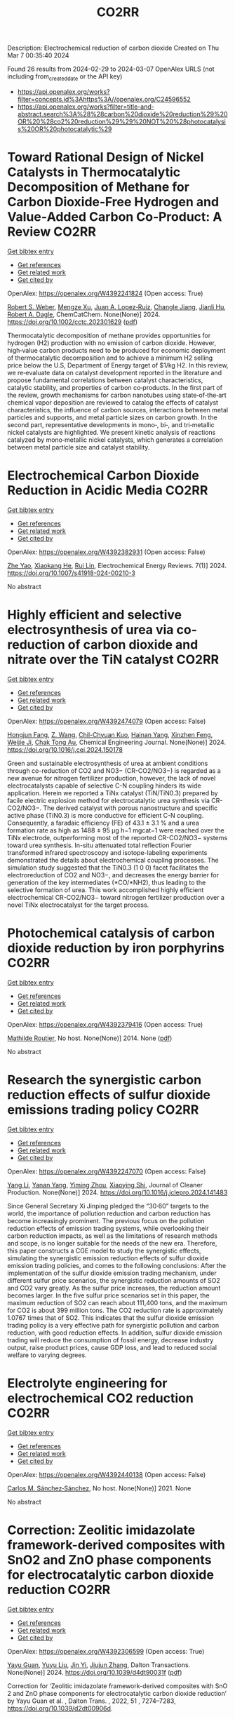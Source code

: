#+TITLE: CO2RR
Description: Electrochemical reduction of carbon dioxide
Created on Thu Mar  7 00:35:40 2024

Found 26 results from 2024-02-29 to 2024-03-07
OpenAlex URLS (not including from_created_date or the API key)
- [[https://api.openalex.org/works?filter=concepts.id%3Ahttps%3A//openalex.org/C24596552]]
- [[https://api.openalex.org/works?filter=title-and-abstract.search%3A%28%28carbon%20dioxide%20reduction%29%20OR%20%28co2%20reduction%29%29%20NOT%20%28photocatalysis%20OR%20photocatalytic%29]]

* Toward Rational Design of Nickel Catalysts in Thermocatalytic Decomposition of Methane for Carbon Dioxide‐Free Hydrogen and Value‐Added Carbon Co‐Product: A Review  :CO2RR:
:PROPERTIES:
:UUID: https://openalex.org/W4392241824
:TOPICS: Catalytic Carbon Dioxide Hydrogenation, Catalytic Nanomaterials, Catalytic Dehydrogenation of Light Alkanes
:PUBLICATION_DATE: 2024-02-27
:END:    
    
[[elisp:(doi-add-bibtex-entry "https://doi.org/10.1002/cctc.202301629")][Get bibtex entry]] 

- [[elisp:(progn (xref--push-markers (current-buffer) (point)) (oa--referenced-works "https://openalex.org/W4392241824"))][Get references]]
- [[elisp:(progn (xref--push-markers (current-buffer) (point)) (oa--related-works "https://openalex.org/W4392241824"))][Get related work]]
- [[elisp:(progn (xref--push-markers (current-buffer) (point)) (oa--cited-by-works "https://openalex.org/W4392241824"))][Get cited by]]

OpenAlex: https://openalex.org/W4392241824 (Open access: True)
    
[[https://openalex.org/A5037271399][Robert S. Weber]], [[https://openalex.org/A5061717901][Mengze Xu]], [[https://openalex.org/A5012527581][Juan A. Lopez‐Ruiz]], [[https://openalex.org/A5048420505][Changle Jiang]], [[https://openalex.org/A5079109786][Jianli Hu]], [[https://openalex.org/A5078386311][Robert A. Dagle]], ChemCatChem. None(None)] 2024. https://doi.org/10.1002/cctc.202301629  ([[https://onlinelibrary.wiley.com/doi/pdfdirect/10.1002/cctc.202301629][pdf]])
     
Thermocatalytic decomposition of methane provides opportunities for hydrogen (H2) production with no emission of carbon dioxide. However, high‐value carbon products need to be produced for economic deployment of thermocatalytic decomposition and to achieve a minimum H2 selling price below the U.S, Department of Energy target of $1/kg H2. In this review, we re‐evaluate data on catalyst development reported in the literature and propose fundamental correlations between catalyst characteristics, catalytic stability, and properties of carbon co‐products. In the first part of the review, growth mechanisms for carbon nanotubes using state‐of‐the‐art chemical vapor deposition are reviewed to catalog the effects of catalyst characteristics, the influence of carbon sources, interactions between metal particles and supports, and metal particle sizes on carbon growth. In the second part, representative developments in mono‐, bi‐, and tri‐metallic nickel catalysts are highlighted. We present kinetic analysis of reactions catalyzed by mono‐metallic nickel catalysts, which generates a correlation between metal particle size and catalyst stability.    

    

* Electrochemical Carbon Dioxide Reduction in Acidic Media  :CO2RR:
:PROPERTIES:
:UUID: https://openalex.org/W4392382931
:TOPICS: Electrochemical Reduction of CO2 to Fuels, Applications of Ionic Liquids, Electrochemical Reduction in Molten Salts
:PUBLICATION_DATE: 2024-03-04
:END:    
    
[[elisp:(doi-add-bibtex-entry "https://doi.org/10.1007/s41918-024-00210-3")][Get bibtex entry]] 

- [[elisp:(progn (xref--push-markers (current-buffer) (point)) (oa--referenced-works "https://openalex.org/W4392382931"))][Get references]]
- [[elisp:(progn (xref--push-markers (current-buffer) (point)) (oa--related-works "https://openalex.org/W4392382931"))][Get related work]]
- [[elisp:(progn (xref--push-markers (current-buffer) (point)) (oa--cited-by-works "https://openalex.org/W4392382931"))][Get cited by]]

OpenAlex: https://openalex.org/W4392382931 (Open access: False)
    
[[https://openalex.org/A5072835490][Zhe Yao]], [[https://openalex.org/A5018931977][Xiaokang He]], [[https://openalex.org/A5072662311][Rui Lin]], Electrochemical Energy Reviews. 7(1)] 2024. https://doi.org/10.1007/s41918-024-00210-3 
     
No abstract    

    

* Highly efficient and selective electrosynthesis of urea via co-reduction of carbon dioxide and nitrate over the TiN catalyst  :CO2RR:
:PROPERTIES:
:UUID: https://openalex.org/W4392474079
:TOPICS: Ammonia Synthesis and Electrocatalysis, Electrochemical Reduction of CO2 to Fuels, Catalytic Nanomaterials
:PUBLICATION_DATE: 2024-03-01
:END:    
    
[[elisp:(doi-add-bibtex-entry "https://doi.org/10.1016/j.cej.2024.150178")][Get bibtex entry]] 

- [[elisp:(progn (xref--push-markers (current-buffer) (point)) (oa--referenced-works "https://openalex.org/W4392474079"))][Get references]]
- [[elisp:(progn (xref--push-markers (current-buffer) (point)) (oa--related-works "https://openalex.org/W4392474079"))][Get related work]]
- [[elisp:(progn (xref--push-markers (current-buffer) (point)) (oa--cited-by-works "https://openalex.org/W4392474079"))][Get cited by]]

OpenAlex: https://openalex.org/W4392474079 (Open access: False)
    
[[https://openalex.org/A5030164210][Hongjun Fang]], [[https://openalex.org/A5084967150][Z. Wang]], [[https://openalex.org/A5032785684][Chil-Chyuan Kuo]], [[https://openalex.org/A5031905652][Hainan Yang]], [[https://openalex.org/A5032477554][Xinzhen Feng]], [[https://openalex.org/A5046093473][Weijie Ji]], [[https://openalex.org/A5000720153][Chak Tong Au]], Chemical Engineering Journal. None(None)] 2024. https://doi.org/10.1016/j.cej.2024.150178 
     
Green and sustainable electrosynthesis of urea at ambient conditions through co-reduction of CO2 and NO3− (CR-CO2/NO3−) is regarded as a new avenue for nitrogen fertilizer production, however, the lack of novel electrocatalysts capable of selective C-N coupling hinders its wide application. Herein we reported a TiNx catalyst (TiN/TiN0.3) prepared by facile electric explosion method for electrocatalytic urea synthesis via CR-CO2/NO3−. The derived catalyst with porous nanostructure and specific active phase (TiN0.3) is more conductive for efficient C-N coupling. Consequently, a faradaic efficiency (FE) of 43.1 ± 3.1 % and a urea formation rate as high as 1488 ± 95 μg h−1 mgcat−1 were reached over the TiNx electrode, outperforming most of the reported CR-CO2/NO3− systems toward urea synthesis. In-situ attenuated total reflection Fourier transformed infrared spectroscopy and isotope-labeling experiments demonstrated the details about electrochemical coupling processes. The simulation study suggested that the TiN0.3 (1 0 0) facet facilitates the electroreduction of CO2 and NO3−, and decreases the energy barrier for generation of the key intermediates (*CO/*NH2), thus leading to the selective formation of urea. This work accomplished highly efficient electrochemical CR-CO2/NO3− toward nitrogen fertilizer production over a novel TiNx electrocatalyst for the target process.    

    

* Photochemical catalysis of carbon dioxide reduction by iron porphyrins  :CO2RR:
:PROPERTIES:
:UUID: https://openalex.org/W4392379416
:TOPICS: Electrochemical Reduction of CO2 to Fuels, Role of Porphyrins and Phthalocyanines in Materials Chemistry, Catalytic Nanomaterials
:PUBLICATION_DATE: 2014-07-09
:END:    
    
[[elisp:(doi-add-bibtex-entry "None")][Get bibtex entry]] 

- [[elisp:(progn (xref--push-markers (current-buffer) (point)) (oa--referenced-works "https://openalex.org/W4392379416"))][Get references]]
- [[elisp:(progn (xref--push-markers (current-buffer) (point)) (oa--related-works "https://openalex.org/W4392379416"))][Get related work]]
- [[elisp:(progn (xref--push-markers (current-buffer) (point)) (oa--cited-by-works "https://openalex.org/W4392379416"))][Get cited by]]

OpenAlex: https://openalex.org/W4392379416 (Open access: True)
    
[[https://openalex.org/A5079483662][Mathilde Routier]], No host. None(None)] 2014. None  ([[https://theses.hal.science/tel-01788373/document][pdf]])
     
No abstract    

    

* Research the synergistic carbon reduction effects of sulfur dioxide emissions trading policy  :CO2RR:
:PROPERTIES:
:UUID: https://openalex.org/W4392247070
:TOPICS: Economic Implications of Climate Change Policies, Life Cycle Assessment and Environmental Impact Analysis, Global Methane Emissions and Impacts
:PUBLICATION_DATE: 2024-02-01
:END:    
    
[[elisp:(doi-add-bibtex-entry "https://doi.org/10.1016/j.jclepro.2024.141483")][Get bibtex entry]] 

- [[elisp:(progn (xref--push-markers (current-buffer) (point)) (oa--referenced-works "https://openalex.org/W4392247070"))][Get references]]
- [[elisp:(progn (xref--push-markers (current-buffer) (point)) (oa--related-works "https://openalex.org/W4392247070"))][Get related work]]
- [[elisp:(progn (xref--push-markers (current-buffer) (point)) (oa--cited-by-works "https://openalex.org/W4392247070"))][Get cited by]]

OpenAlex: https://openalex.org/W4392247070 (Open access: False)
    
[[https://openalex.org/A5029324257][Yang Li]], [[https://openalex.org/A5049907537][Yanan Yang]], [[https://openalex.org/A5054997347][Yiming Zhou]], [[https://openalex.org/A5043482154][Xiaoying Shi]], Journal of Cleaner Production. None(None)] 2024. https://doi.org/10.1016/j.jclepro.2024.141483 
     
Since General Secretary Xi Jinping pledged the “30·60” targets to the world, the importance of pollution reduction and carbon reduction has become increasingly prominent. The previous focus on the pollution reduction effects of emission trading systems, while overlooking their carbon reduction impacts, as well as the limitations of research methods and scope, is no longer suitable for the needs of the new era. Therefore, this paper constructs a CGE model to study the synergistic effects, simulating the synergistic emission reduction effects of sulfur dioxide emission trading policies, and comes to the following conclusions: After the implementation of the sulfur dioxide emission trading mechanism, under different sulfur price scenarios, the synergistic reduction amounts of SO2 and CO2 vary greatly. As the sulfur price increases, the reduction amount becomes larger. In the five sulfur price scenarios set in this paper, the maximum reduction of SO2 can reach about 111,400 tons, and the maximum for CO2 is about 399 million tons. The CO2 reduction rate is approximately 1.0767 times that of SO2. This indicates that the sulfur dioxide emission trading policy is a very effective path for synergistic pollution and carbon reduction, with good reduction effects. In addition, sulfur dioxide emission trading will reduce the consumption of fossil energy, decrease industry output, raise product prices, cause GDP loss, and lead to reduced social welfare to varying degrees.    

    

* Electrolyte engineering for electrochemical CO2 reduction  :CO2RR:
:PROPERTIES:
:UUID: https://openalex.org/W4392440138
:TOPICS: Electrochemical Reduction of CO2 to Fuels, Catalytic Carbon Dioxide Hydrogenation, Carbon Dioxide Capture and Storage Technologies
:PUBLICATION_DATE: 2021-06-15
:END:    
    
[[elisp:(doi-add-bibtex-entry "None")][Get bibtex entry]] 

- [[elisp:(progn (xref--push-markers (current-buffer) (point)) (oa--referenced-works "https://openalex.org/W4392440138"))][Get references]]
- [[elisp:(progn (xref--push-markers (current-buffer) (point)) (oa--related-works "https://openalex.org/W4392440138"))][Get related work]]
- [[elisp:(progn (xref--push-markers (current-buffer) (point)) (oa--cited-by-works "https://openalex.org/W4392440138"))][Get cited by]]

OpenAlex: https://openalex.org/W4392440138 (Open access: False)
    
[[https://openalex.org/A5078971651][Carlos M. Sánchez‐Sánchez]], No host. None(None)] 2021. None 
     
No abstract    

    

* Correction: Zeolitic imidazolate framework-derived composites with SnO2 and ZnO phase components for electrocatalytic carbon dioxide reduction  :CO2RR:
:PROPERTIES:
:UUID: https://openalex.org/W4392306599
:TOPICS: Gas Sensing Technology and Materials, Electrochemical Reduction of CO2 to Fuels, Chemistry and Applications of Metal-Organic Frameworks
:PUBLICATION_DATE: 2024-01-01
:END:    
    
[[elisp:(doi-add-bibtex-entry "https://doi.org/10.1039/d4dt90031f")][Get bibtex entry]] 

- [[elisp:(progn (xref--push-markers (current-buffer) (point)) (oa--referenced-works "https://openalex.org/W4392306599"))][Get references]]
- [[elisp:(progn (xref--push-markers (current-buffer) (point)) (oa--related-works "https://openalex.org/W4392306599"))][Get related work]]
- [[elisp:(progn (xref--push-markers (current-buffer) (point)) (oa--cited-by-works "https://openalex.org/W4392306599"))][Get cited by]]

OpenAlex: https://openalex.org/W4392306599 (Open access: True)
    
[[https://openalex.org/A5065697584][Yayu Guan]], [[https://openalex.org/A5027750805][Yuyu Liu]], [[https://openalex.org/A5014513107][Jin Yi]], [[https://openalex.org/A5029969051][Jiujun Zhang]], Dalton Transactions. None(None)] 2024. https://doi.org/10.1039/d4dt90031f  ([[https://pubs.rsc.org/en/content/articlepdf/2024/dt/d4dt90031f][pdf]])
     
Correction for ‘Zeolitic imidazolate framework-derived composites with SnO 2 and ZnO phase components for electrocatalytic carbon dioxide reduction’ by Yayu Guan et al. , Dalton Trans. , 2022, 51 , 7274–7283, https://doi.org/10.1039/d2dt00906d.    

    

* Environment & Mobility 2050: scenarios for a 75% reduction in CO2 emissions.  :CO2RR:
:PROPERTIES:
:UUID: https://openalex.org/W4392444369
:TOPICS: Economic Implications of Climate Change Policies, Estimating Vehicle Fuel Consumption and Emissions
:PUBLICATION_DATE: 2009-10-21
:END:    
    
[[elisp:(doi-add-bibtex-entry "None")][Get bibtex entry]] 

- [[elisp:(progn (xref--push-markers (current-buffer) (point)) (oa--referenced-works "https://openalex.org/W4392444369"))][Get references]]
- [[elisp:(progn (xref--push-markers (current-buffer) (point)) (oa--related-works "https://openalex.org/W4392444369"))][Get related work]]
- [[elisp:(progn (xref--push-markers (current-buffer) (point)) (oa--cited-by-works "https://openalex.org/W4392444369"))][Get cited by]]

OpenAlex: https://openalex.org/W4392444369 (Open access: True)
    
[[https://openalex.org/A5045375149][Hector G. Lopez-Ruiz]], No host. None(None)] 2009. None  ([[https://theses.hal.science/tel-00523839/document][pdf]])
     
No abstract    

    

* Hierarchical porous monoliths as supports for the enzymatic reduction of CO2  :CO2RR:
:PROPERTIES:
:UUID: https://openalex.org/W4392292698
:TOPICS: Enzyme Immobilization Techniques, Electrochemical Reduction of CO2 to Fuels, Droplet Microfluidics Technology
:PUBLICATION_DATE: 2018-10-12
:END:    
    
[[elisp:(doi-add-bibtex-entry "None")][Get bibtex entry]] 

- [[elisp:(progn (xref--push-markers (current-buffer) (point)) (oa--referenced-works "https://openalex.org/W4392292698"))][Get references]]
- [[elisp:(progn (xref--push-markers (current-buffer) (point)) (oa--related-works "https://openalex.org/W4392292698"))][Get related work]]
- [[elisp:(progn (xref--push-markers (current-buffer) (point)) (oa--cited-by-works "https://openalex.org/W4392292698"))][Get cited by]]

OpenAlex: https://openalex.org/W4392292698 (Open access: True)
    
[[https://openalex.org/A5065045233][Mohamed Baccour]], No host. None(None)] 2018. None  ([[https://theses.hal.science/tel-03664635/document][pdf]])
     
No abstract    

    

* Engineered 2D materials for CO2 reduction reaction (CO2 RR)  :CO2RR:
:PROPERTIES:
:UUID: https://openalex.org/W4392233842
:TOPICS: Electrochemical Reduction of CO2 to Fuels, Accelerating Materials Innovation through Informatics, Molecular Electronic Devices and Systems
:PUBLICATION_DATE: 2024-02-01
:END:    
    
[[elisp:(doi-add-bibtex-entry "https://doi.org/10.1088/978-0-7503-5719-7ch6")][Get bibtex entry]] 

- [[elisp:(progn (xref--push-markers (current-buffer) (point)) (oa--referenced-works "https://openalex.org/W4392233842"))][Get references]]
- [[elisp:(progn (xref--push-markers (current-buffer) (point)) (oa--related-works "https://openalex.org/W4392233842"))][Get related work]]
- [[elisp:(progn (xref--push-markers (current-buffer) (point)) (oa--cited-by-works "https://openalex.org/W4392233842"))][Get cited by]]

OpenAlex: https://openalex.org/W4392233842 (Open access: False)
    
[[https://openalex.org/A5036580436][Abhinandan Patra]], [[https://openalex.org/A5060818209][Chandra Sekhar Rout]], IOP Publishing eBooks. None(None)] 2024. https://doi.org/10.1088/978-0-7503-5719-7ch6 
     
No abstract    

    

* Molybdenum diimine tetracarbonyl complexes for the Electrocatalytic reduction of CO2  :CO2RR:
:PROPERTIES:
:UUID: https://openalex.org/W4392286505
:TOPICS: Electrochemical Reduction of CO2 to Fuels, Carbon Dioxide Utilization for Chemical Synthesis, Catalytic Carbon Dioxide Hydrogenation
:PUBLICATION_DATE: 2021-06-25
:END:    
    
[[elisp:(doi-add-bibtex-entry "None")][Get bibtex entry]] 

- [[elisp:(progn (xref--push-markers (current-buffer) (point)) (oa--referenced-works "https://openalex.org/W4392286505"))][Get references]]
- [[elisp:(progn (xref--push-markers (current-buffer) (point)) (oa--related-works "https://openalex.org/W4392286505"))][Get related work]]
- [[elisp:(progn (xref--push-markers (current-buffer) (point)) (oa--cited-by-works "https://openalex.org/W4392286505"))][Get cited by]]

OpenAlex: https://openalex.org/W4392286505 (Open access: True)
    
[[https://openalex.org/A5022762152][Carlos Garcia Bellido]], No host. None(None)] 2021. None  ([[https://theses.hal.science/tel-04021490/document][pdf]])
     
No abstract    

    

* Advancements in electrochemical CO2 reduction reaction: A review on CO2 mass transport enhancement strategies  :CO2RR:
:PROPERTIES:
:UUID: https://openalex.org/W4392380153
:TOPICS: Electrochemical Reduction of CO2 to Fuels, Applications of Ionic Liquids, Thermoelectric Materials
:PUBLICATION_DATE: 2024-03-01
:END:    
    
[[elisp:(doi-add-bibtex-entry "https://doi.org/10.1016/j.cej.2024.150169")][Get bibtex entry]] 

- [[elisp:(progn (xref--push-markers (current-buffer) (point)) (oa--referenced-works "https://openalex.org/W4392380153"))][Get references]]
- [[elisp:(progn (xref--push-markers (current-buffer) (point)) (oa--related-works "https://openalex.org/W4392380153"))][Get related work]]
- [[elisp:(progn (xref--push-markers (current-buffer) (point)) (oa--cited-by-works "https://openalex.org/W4392380153"))][Get cited by]]

OpenAlex: https://openalex.org/W4392380153 (Open access: False)
    
[[https://openalex.org/A5056575431][Zhenhong Yuan]], [[https://openalex.org/A5081217856][Ke Wang]], [[https://openalex.org/A5091191484][Zheng Shi]], [[https://openalex.org/A5026970256][Xiuwen Cheng]], [[https://openalex.org/A5028828408][Yi He]], [[https://openalex.org/A5030329860][Qin Wei]], [[https://openalex.org/A5091009061][Xing Hong Zhang]], [[https://openalex.org/A5068124521][Haixing Chang]], [[https://openalex.org/A5016292565][Nianbing Zhong]], [[https://openalex.org/A5047526167][Xuefeng He]], Chemical Engineering Journal. None(None)] 2024. https://doi.org/10.1016/j.cej.2024.150169 
     
The imperative to address climate change and CO2 emissions has elicited substantial interest in the field of electrochemical CO2 reduction reaction (eCO2RR) as an avenue to both environmental sustainability and the production of value-added fuels. However, the selectivity and efficiency of eCO2RR remain below the industrial requirement for its implementation at high current density. One pivotal strategy to ameliorate this deficiency involves augmenting the mass transport of CO2 to electrode, thereby alleviating the competing hydrogen evolution reaction and consequently enhancing eCO2RR performance. Herein, we primarily discuss the CO2 mass transport enhancement strategies through electrode and electrolyzer designs, as well as electrolysis conditions. The electrode designs are first presented, including wettability regulation, porous substrates construction, catalyst layer and gas diffusion layer designs. Then, we highlight state-of-the-art electrolyzer designs, including the bipolar membrane structure, interdigitated flow field and in-situ exsolution of CO2 structure. The electrolyzer based gas–liquid Taylor flow is also introduced. Following this, we delve into the impact of various electrolysis conditions, encompassing the electrolyte, electrolysis potentials, CO2 pressure, CO2 flow rate and reaction temperature. Finally, we conclude this review by delineating persisting challenges and potential solutions aimed at advancing CO2 mass transport for the industrial implementation of eCO2RR technology.    

    

* New trends in the development of CO2 electrochemical reduction electrolyzer  :CO2RR:
:PROPERTIES:
:UUID: https://openalex.org/W4392349915
:TOPICS: Electrochemical Reduction of CO2 to Fuels, Carbon Dioxide Utilization for Chemical Synthesis, Carbon Dioxide Capture and Storage Technologies
:PUBLICATION_DATE: 2024-03-01
:END:    
    
[[elisp:(doi-add-bibtex-entry "https://doi.org/10.1016/j.jece.2024.112369")][Get bibtex entry]] 

- [[elisp:(progn (xref--push-markers (current-buffer) (point)) (oa--referenced-works "https://openalex.org/W4392349915"))][Get references]]
- [[elisp:(progn (xref--push-markers (current-buffer) (point)) (oa--related-works "https://openalex.org/W4392349915"))][Get related work]]
- [[elisp:(progn (xref--push-markers (current-buffer) (point)) (oa--cited-by-works "https://openalex.org/W4392349915"))][Get cited by]]

OpenAlex: https://openalex.org/W4392349915 (Open access: False)
    
[[https://openalex.org/A5073568638][Xu Zhang]], [[https://openalex.org/A5076206900][Huixia Lu]], [[https://openalex.org/A5000505470][Yu Miao]], [[https://openalex.org/A5050840588][Yusheng Zhang]], [[https://openalex.org/A5024134455][Jianyou Wang]], Journal of Environmental Chemical Engineering. None(None)] 2024. https://doi.org/10.1016/j.jece.2024.112369 
     
Climate change due to increasing CO2 emissions has become one of the greatest challenges facing humanity. In order to lessen CO2 emissions and the negative effects of global warming, CO2 utilization and conversion technologies have received more attention in recent years. Among the various carbon utilization and conversion technologies, an innovative technology approach for producing high-value-added products using intermittent renewable energy is CO2 electrochemical reduction (CO2ECR). However, more cost-effective, reliable, and scalable electrolyzer designs, are still required for future commercial CO2ECR. In this review, we summarize current developments in CO2ECR electrolyzers and highlight how the CO2ECR process's efficiency can be enhanced by optimizing internal core components of electrolyzer, including catalyst, electrode, ion exchange membrane (IEM) and flow field design. The aim of this review is to raise awareness among researchers, professionals and policymakers of the potential benefits of using CO2ECR technology for carbon utilization.    

    

* Plasma-assisted synthesis of porous bismuth nanosheets for electrocatalytic CO2-to-formate reduction  :CO2RR:
:PROPERTIES:
:UUID: https://openalex.org/W4392247480
:TOPICS: Electrochemical Reduction of CO2 to Fuels, Catalytic Nanomaterials, Catalytic Dehydrogenation of Light Alkanes
:PUBLICATION_DATE: 2024-02-01
:END:    
    
[[elisp:(doi-add-bibtex-entry "https://doi.org/10.1016/j.jechem.2024.02.023")][Get bibtex entry]] 

- [[elisp:(progn (xref--push-markers (current-buffer) (point)) (oa--referenced-works "https://openalex.org/W4392247480"))][Get references]]
- [[elisp:(progn (xref--push-markers (current-buffer) (point)) (oa--related-works "https://openalex.org/W4392247480"))][Get related work]]
- [[elisp:(progn (xref--push-markers (current-buffer) (point)) (oa--cited-by-works "https://openalex.org/W4392247480"))][Get cited by]]

OpenAlex: https://openalex.org/W4392247480 (Open access: True)
    
[[https://openalex.org/A5006697392][Liangping Xiao]], [[https://openalex.org/A5007731421][Qizheng Zheng]], [[https://openalex.org/A5033181335][Rusen Zhou]], [[https://openalex.org/A5070605006][Sifan Liu]], [[https://openalex.org/A5012208849][Yifan Zhao]], [[https://openalex.org/A5065692631][Yadong Zhao]], [[https://openalex.org/A5038584289][Renwu Zhou]], [[https://openalex.org/A5013359536][Kostya Ken Ostrikov]], Journal of Energy Chemistry. None(None)] 2024. https://doi.org/10.1016/j.jechem.2024.02.023 
     
The electrochemical carbon dioxide reduction (eCO2RR) to formate, driven by clean energy, is a promising approach for producing renewable chemicals and high-value fuels. Despite its potential, further development faces challenges due to limitations in electrocatalytic activity and durability, especially for non-noble metal-based catalysts. Here, naturally abundant bismuth-based nanosheets that can effectively drive CO2-to-formate electrocatalytic reduction are prepared using the plasma-activated Bi2Se3 followed by a reduction process. Thus-obtained plasma-activated Bi nanosheets (P-BiNS) feature ultrathin structures and high surface areas. Such nanostructures ensure the P-BiNS with outstanding eCO2RR catalytic performance, highlighted by the current density of over 80 mA cm−2 and a formate Faradic efficiency of >90%. Furthermore, P-BiNS catalysts demonstrate excellent durability and stability without deactivation following over 50 h of operation. The selectivity for formate production is also studied by density functional theory (DFT) calculations, validating the importance and efficacy of the stabilization of intermediates (OCHO*) on the P-BiNS surfaces. This study provides a facile plasma-assisted approach for developing high-performance and low-cost electrocatalysts.    

    

* Mechanism of surface oxygen-containing species promoted electrocatalytic CO2 reduction  :CO2RR:
:PROPERTIES:
:UUID: https://openalex.org/W4392455306
:TOPICS: Electrochemical Reduction of CO2 to Fuels, Electrocatalysis for Energy Conversion, Applications of Ionic Liquids
:PUBLICATION_DATE: 2024-03-01
:END:    
    
[[elisp:(doi-add-bibtex-entry "https://doi.org/10.1016/j.scib.2024.03.012")][Get bibtex entry]] 

- [[elisp:(progn (xref--push-markers (current-buffer) (point)) (oa--referenced-works "https://openalex.org/W4392455306"))][Get references]]
- [[elisp:(progn (xref--push-markers (current-buffer) (point)) (oa--related-works "https://openalex.org/W4392455306"))][Get related work]]
- [[elisp:(progn (xref--push-markers (current-buffer) (point)) (oa--cited-by-works "https://openalex.org/W4392455306"))][Get cited by]]

OpenAlex: https://openalex.org/W4392455306 (Open access: False)
    
[[https://openalex.org/A5029332865][Zhanzhao Fu]], [[https://openalex.org/A5054235490][Yixin Ouyang]], [[https://openalex.org/A5019757765][Mingliang Wu]], [[https://openalex.org/A5007388482][Chongyi Ling]], [[https://openalex.org/A5020585562][Jinlan Wang]], Science Bulletin. None(None)] 2024. https://doi.org/10.1016/j.scib.2024.03.012 
     
Oxygen-containing species have been demonstrated to play a key role in facilitating electrocatalytic CO2 reduction (CO2RR), particularly in enhancing the selectivity towards multi-carbon (C2+) products. However, the underlying promotion mechanism is still under debate, which greatly limits the rational optimization of the catalytic performance of CO2RR. Herein, taking CO2 and O2 co-electrolysis over Cu as the prototype, we successfully clarified how O2 boosts CO2RR from a new perspective by employing comprehensive theoretical simulations. Our results demonstrated that O2 in feed gas can be rapidly reduced into *OH, leading to the partial oxidation of Cu surface under reduction conditions. Surface *OH accelerates the formation of quasi-specifically adsorbed K+ due to the electrostatic interaction between *OH and K+ ions, which significantly increases the concentration of K+ near the Cu surface. These quasi-specifically adsorbed K+ ions can not only lower the C–C coupling barriers but also promote the hydrogenation of CO2 to improve the CO yield rate, which are responsible for the remarkably enhanced efficiency of C2+ products. During the whole process, O2 co-electrolysis plays an indispensable role in stabilizing surface *OH. This mechanism can be also adopted to understand the effect of high pH of electrolyte and residual O in oxide-derived Cu (OD-Cu) on the catalytic efficiency towards C2+ products. Therefore, our work provides new insights into strategies for improving C2+ products on the Cu-based catalysts, i.e., maintaining partial oxidation of surface under reduction conditions.    

    

* Electrodeposition of Cuxbi1-X-Mof for Electrochemical Reduction of Co2  :CO2RR:
:PROPERTIES:
:UUID: https://openalex.org/W4392465749
:TOPICS: Electrochemical Reduction of CO2 to Fuels, Applications of Ionic Liquids, Carbon Dioxide Utilization for Chemical Synthesis
:PUBLICATION_DATE: 2024-01-01
:END:    
    
[[elisp:(doi-add-bibtex-entry "https://doi.org/10.2139/ssrn.4747851")][Get bibtex entry]] 

- [[elisp:(progn (xref--push-markers (current-buffer) (point)) (oa--referenced-works "https://openalex.org/W4392465749"))][Get references]]
- [[elisp:(progn (xref--push-markers (current-buffer) (point)) (oa--related-works "https://openalex.org/W4392465749"))][Get related work]]
- [[elisp:(progn (xref--push-markers (current-buffer) (point)) (oa--cited-by-works "https://openalex.org/W4392465749"))][Get cited by]]

OpenAlex: https://openalex.org/W4392465749 (Open access: False)
    
[[https://openalex.org/A5054852894][Xinlei Cheng]], [[https://openalex.org/A5082899866][Min Wu]], [[https://openalex.org/A5021488560][Yan Xu]], [[https://openalex.org/A5074811994][Shiying Wang]], [[https://openalex.org/A5062755510][Qianqian Wang]], [[https://openalex.org/A5034220138][Wenchang Wang]], [[https://openalex.org/A5014014810][Naotoshi Mitsuzaki]], [[https://openalex.org/A5089061216][Zhidong Chen]], No host. None(None)] 2024. https://doi.org/10.2139/ssrn.4747851 
     
No abstract    

    

* Experimental Research on the Carbon Dioxides Reduction Potential by Substitution Gasoline with Ethanol and Propane Under Reactivity Controlled Compression Ignition in a Single Cylinder Engine  :CO2RR:
:PROPERTIES:
:UUID: https://openalex.org/W4392363017
:TOPICS: Chemical Kinetics of Combustion Processes, Estimating Vehicle Fuel Consumption and Emissions, Dynamics of Turbulent Combustion Systems
:PUBLICATION_DATE: 2024-03-03
:END:    
    
[[elisp:(doi-add-bibtex-entry "https://doi.org/10.1007/s12239-024-00026-6")][Get bibtex entry]] 

- [[elisp:(progn (xref--push-markers (current-buffer) (point)) (oa--referenced-works "https://openalex.org/W4392363017"))][Get references]]
- [[elisp:(progn (xref--push-markers (current-buffer) (point)) (oa--related-works "https://openalex.org/W4392363017"))][Get related work]]
- [[elisp:(progn (xref--push-markers (current-buffer) (point)) (oa--cited-by-works "https://openalex.org/W4392363017"))][Get cited by]]

OpenAlex: https://openalex.org/W4392363017 (Open access: True)
    
[[https://openalex.org/A5023940594][Jeongwoo Lee]], [[https://openalex.org/A5046271540][Sanghyun Chu]], [[https://openalex.org/A5074221485][Jieun Kang]], [[https://openalex.org/A5010685701][Kyoungdoug Min]], International Journal of Automotive Technology. None(None)] 2024. https://doi.org/10.1007/s12239-024-00026-6 
     
Abstract In this experiment, it was experimentally investigated the combustion and exhaust characteristics, as well as the thermal efficiency, of RCCI combustion using gasoline, ethanol, and propane as low-reactivity fuels under four operating conditions. For each operating condition, gISNO x was limited to 0.15 g/kWh, and gISSmoke was limited to below 15 mg/kWh. The experiment was conducted by determining the operating conditions that satisfied these limitations and resulted in the highest city thermal efficiency. The low-reactivity fuels were supplied by port injection, while diesel was directly injected into the combustion chamber using a diesel injector. As a result, when gasoline is replaced with low-carbon fuels like ethanol and propane, the reduction in CO 2 emissions occurred. Under maximum power conditions, using ethanol allowed for a maximum reduction in CO 2 emissions of 6.81%. Depending on the driving conditions, ethanol showed a reduction ranging from 3.60 to 6.81%, while propane exhibited a reduction ranging from 3.10 to 5.64%. Additionally, by substituting with ethanol and propane, the GIE could be improved up to 44.73 and 43.56%, respectively.    

    

* Composite interface of g-C3N4 fragment loaded on Cu substrate for CO2 reduction  :CO2RR:
:PROPERTIES:
:UUID: https://openalex.org/W4392404687
:TOPICS: Emergent Phenomena at Oxide Interfaces, Catalytic Nanomaterials, Photocatalytic Materials for Solar Energy Conversion
:PUBLICATION_DATE: 2024-01-01
:END:    
    
[[elisp:(doi-add-bibtex-entry "https://doi.org/10.1039/d3cp05818b")][Get bibtex entry]] 

- [[elisp:(progn (xref--push-markers (current-buffer) (point)) (oa--referenced-works "https://openalex.org/W4392404687"))][Get references]]
- [[elisp:(progn (xref--push-markers (current-buffer) (point)) (oa--related-works "https://openalex.org/W4392404687"))][Get related work]]
- [[elisp:(progn (xref--push-markers (current-buffer) (point)) (oa--cited-by-works "https://openalex.org/W4392404687"))][Get cited by]]

OpenAlex: https://openalex.org/W4392404687 (Open access: False)
    
[[https://openalex.org/A5072771171][Qihuang Gong]], [[https://openalex.org/A5090481284][Jianling Xiong]], [[https://openalex.org/A5091705213][Tiangang Zhou]], [[https://openalex.org/A5036026030][Bao Wang]], [[https://openalex.org/A5086086953][Xiuyun Zhang]], [[https://openalex.org/A5018055096][Guiwu Liu]], [[https://openalex.org/A5009584953][Guanjun Qiao]], [[https://openalex.org/A5058002676][Feng Ding]], Physical Chemistry Chemical Physics. None(None)] 2024. https://doi.org/10.1039/d3cp05818b 
     
Designing the electrocatalyst with high efficiency and product selectivity is always crucial for the electrocatalytic CO2 reduction reaction (CO2RR). Inspired by the great progress of the two-dimensional (2D) nanomaterials growing...    

    

* MOFs/COFs hybrids as next-generation materials for electrocatalytic CO2 reduction reaction  :CO2RR:
:PROPERTIES:
:UUID: https://openalex.org/W4392303421
:TOPICS: Electrochemical Reduction of CO2 to Fuels, Chemistry and Applications of Metal-Organic Frameworks, Photocatalytic Materials for Solar Energy Conversion
:PUBLICATION_DATE: 2024-02-01
:END:    
    
[[elisp:(doi-add-bibtex-entry "https://doi.org/10.1016/j.cej.2024.150098")][Get bibtex entry]] 

- [[elisp:(progn (xref--push-markers (current-buffer) (point)) (oa--referenced-works "https://openalex.org/W4392303421"))][Get references]]
- [[elisp:(progn (xref--push-markers (current-buffer) (point)) (oa--related-works "https://openalex.org/W4392303421"))][Get related work]]
- [[elisp:(progn (xref--push-markers (current-buffer) (point)) (oa--cited-by-works "https://openalex.org/W4392303421"))][Get cited by]]

OpenAlex: https://openalex.org/W4392303421 (Open access: False)
    
[[https://openalex.org/A5069271043][Nouraiz Mushtaq]], [[https://openalex.org/A5084782835][Abrar Ahmad]], [[https://openalex.org/A5040200566][Xusheng Wang]], [[https://openalex.org/A5049135577][Usman Khan]], [[https://openalex.org/A5086455686][Junkuo Gao]], Chemical Engineering Journal. None(None)] 2024. https://doi.org/10.1016/j.cej.2024.150098 
     
The increasing scarcity of fossil fuels and the escalating environmental concerns have heightened the demand for clean and renewable energy resources. Addressing this imperative, the exploration of electrocatalytic materials for CO2 reduction reactions (CO2 RR) presents a tough challenge in achieving efficient energy conversion with high Faradic efficiency (FE). Metal–organic frameworks (MOFs) and covalent-organic frameworks (COFs) represent crystalline materials characterized by hierarchical porous morphology. The rapid advancements in MOFs and COFs hold promising potential for diversifying CO2 RR electrocatalysts. Particularly noteworthy is the growing interest in hybrid materials combining MOFs and COFs, which has sparked considerable attention and is rapidly evolving across various domains. This inclusive review comprehensively discusses the progress and achievements in the design, synthesis, and application of MOFs/COFs hybrid materials for electrocatalytic CO2 RR. It concludes with insights into the evolving trends in structural design, potential applications, and associated challenges facing MOFs/COFs hybrid materials.    

    

* Computational screening of silver-based single-atom alloys catalysts for CO2 reduction  :CO2RR:
:PROPERTIES:
:UUID: https://openalex.org/W4392380728
:TOPICS: Electrochemical Reduction of CO2 to Fuels, Catalytic Nanomaterials, Catalytic Dehydrogenation of Light Alkanes
:PUBLICATION_DATE: 2024-03-01
:END:    
    
[[elisp:(doi-add-bibtex-entry "https://doi.org/10.1063/5.0192055")][Get bibtex entry]] 

- [[elisp:(progn (xref--push-markers (current-buffer) (point)) (oa--referenced-works "https://openalex.org/W4392380728"))][Get references]]
- [[elisp:(progn (xref--push-markers (current-buffer) (point)) (oa--related-works "https://openalex.org/W4392380728"))][Get related work]]
- [[elisp:(progn (xref--push-markers (current-buffer) (point)) (oa--cited-by-works "https://openalex.org/W4392380728"))][Get cited by]]

OpenAlex: https://openalex.org/W4392380728 (Open access: False)
    
[[https://openalex.org/A5054097350][Marionir M. C. B. Neto]], [[https://openalex.org/A5013396298][Lucas G. Verga]], [[https://openalex.org/A5077065362][Juarez L. F. Da Silva]], [[https://openalex.org/A5061185825][Breno R. L. Galvão]], The Journal of Chemical Physics. 160(9)] 2024. https://doi.org/10.1063/5.0192055 
     
Electrocatalytically reducing CO2 into value-added products is a challenging but promising process. Catalysts have been proposed to reduce the potential necessary for the reaction to occur, among which single-atom alloys (SAAs) are particularly promising. Here, we employ density functional theory calculations and the computational electrode model to predict whether silver-based SAAs have the potential to be effective electrocatalysts to convert CO2 into C1 products. We take into account surface defects by using the Ag(211) surface as a model. We also verify whether the proposed materials are prone to OH poisoning or enhance the competing hydrogen evolution reaction. Our calculations predict that these materials show weak mixing between the host and the dopant, characterized by a sharp peak in the density of states near the Fermi energy, except when copper (also a coinage metal) is used as the dopant. This affects the adsorption energy of the different intermediate molecules, yielding different reaction profiles for each substrate. As non-doped silver, copper-doped SAA tends to spontaneously desorb carbon monoxide (CO) instead of proceeding with its reduction. Other elements of the fourth period (Fe, Co, and Ni) tend to bind to the CO molecule but do not favor more reduced products. These metals also tend to enhance the hydrogen evolution reaction. On the contrary, we show that the Ir and Rh dopants have significant potential as electrocatalysts, which favors the reduction of CO over its desorption while also suppressing the hydrogen evolution reaction at potentials lower than those required by copper. They have also been shown to not be prone to poisoning by OH radicals.    

    

* Surface reconstruction of Cu-based bimetallic catalysts for electrochemical CO2 reduction  :CO2RR:
:PROPERTIES:
:UUID: https://openalex.org/W4392350793
:TOPICS: Electrochemical Reduction of CO2 to Fuels, Electrocatalysis for Energy Conversion, Molecular Electronic Devices and Systems
:PUBLICATION_DATE: 2024-03-01
:END:    
    
[[elisp:(doi-add-bibtex-entry "https://doi.org/10.1016/j.cjsc.2024.100255")][Get bibtex entry]] 

- [[elisp:(progn (xref--push-markers (current-buffer) (point)) (oa--referenced-works "https://openalex.org/W4392350793"))][Get references]]
- [[elisp:(progn (xref--push-markers (current-buffer) (point)) (oa--related-works "https://openalex.org/W4392350793"))][Get related work]]
- [[elisp:(progn (xref--push-markers (current-buffer) (point)) (oa--cited-by-works "https://openalex.org/W4392350793"))][Get cited by]]

OpenAlex: https://openalex.org/W4392350793 (Open access: False)
    
[[https://openalex.org/A5010719310][Yufei Jia]], [[https://openalex.org/A5005228021][Fēi Li]], [[https://openalex.org/A5012902307][Ke Fan]], Chinese Journal of Structural Chemistry. None(None)] 2024. https://doi.org/10.1016/j.cjsc.2024.100255 
     
No abstract    

    

* Bipolar Membrane Electrolyzer for CO2 Electro-Reduction to CO in Organic Electrolyte with NaClO Produced as Byproduct  :CO2RR:
:PROPERTIES:
:UUID: https://openalex.org/W4392370140
:TOPICS: Electrochemical Reduction of CO2 to Fuels, Carbon Dioxide Utilization for Chemical Synthesis, Applications of Ionic Liquids
:PUBLICATION_DATE: 2024-03-01
:END:    
    
[[elisp:(doi-add-bibtex-entry "https://doi.org/10.1016/j.electacta.2024.144056")][Get bibtex entry]] 

- [[elisp:(progn (xref--push-markers (current-buffer) (point)) (oa--referenced-works "https://openalex.org/W4392370140"))][Get references]]
- [[elisp:(progn (xref--push-markers (current-buffer) (point)) (oa--related-works "https://openalex.org/W4392370140"))][Get related work]]
- [[elisp:(progn (xref--push-markers (current-buffer) (point)) (oa--cited-by-works "https://openalex.org/W4392370140"))][Get cited by]]

OpenAlex: https://openalex.org/W4392370140 (Open access: False)
    
[[https://openalex.org/A5048438287][Feng-xia Shen]], [[https://openalex.org/A5029824329][Shuai Wu]], [[https://openalex.org/A5036258236][Pengchong Zhao]], [[https://openalex.org/A5090856797][Yunfei Li]], [[https://openalex.org/A5069546592][Shu Miao]], [[https://openalex.org/A5059385448][Jianxiong Liu]], [[https://openalex.org/A5040834817][David Ostheimer]], [[https://openalex.org/A5031126542][Thomas Hannappel]], [[https://openalex.org/A5039595875][Tian-You Chen]], [[https://openalex.org/A5089046028][Jiangtao Shi]], Electrochimica Acta. None(None)] 2024. https://doi.org/10.1016/j.electacta.2024.144056 
     
A novel electrolyzer has been proposed for CO2 reduction to CO, concurrently generating NaClO as a byproduct at the anode. The cell is divided into two compartments by a bipolar membrane, which plays a pivotal role in the dissociation of H2O into H+ and OH−. In the cathode compartment, CO2 is reduced to CO within a neutral organic solution. Simultaneously, in the anode compartment, Cl− undergoes oxidation to form ClO− within a basic aqueous solution. The electrolyzer remains stable during 10 hours of electrolysis, and the current density reaches 76.35 mA cm−2 at a potential of -2.4 V (vs SHE), with the Faradaic efficiency of CO formation stable at 93%. By increasing the product values, CO2 electro-reduction technology can be promoted to industrial applications.    

    

* Ionic liquids’s Co-catalytic Effect on Electrochemical CO2 Reduction Mediated by Model Molecular Catalysts  :CO2RR:
:PROPERTIES:
:UUID: https://openalex.org/W4392440137
:TOPICS: Electrochemical Reduction of CO2 to Fuels, Applications of Ionic Liquids, Catalytic Dehydrogenation of Light Alkanes
:PUBLICATION_DATE: 2021-03-29
:END:    
    
[[elisp:(doi-add-bibtex-entry "None")][Get bibtex entry]] 

- [[elisp:(progn (xref--push-markers (current-buffer) (point)) (oa--referenced-works "https://openalex.org/W4392440137"))][Get references]]
- [[elisp:(progn (xref--push-markers (current-buffer) (point)) (oa--related-works "https://openalex.org/W4392440137"))][Get related work]]
- [[elisp:(progn (xref--push-markers (current-buffer) (point)) (oa--cited-by-works "https://openalex.org/W4392440137"))][Get cited by]]

OpenAlex: https://openalex.org/W4392440137 (Open access: False)
    
[[https://openalex.org/A5044623874][Elli Vichou]], [[https://openalex.org/A5044181527][Yun Xu-Li]], [[https://openalex.org/A5024792637][María Gómez-Mingot]], [[https://openalex.org/A5062221634][Marc Fontecave]], [[https://openalex.org/A5078971651][Carlos M. Sánchez‐Sánchez]], No host. None(None)] 2021. None 
     
No abstract    

    

* CO2 photoelectrochemical reduction in room-temperature ionic liquids-based media evaluated by Scanning Electrochemical Microscopy  :CO2RR:
:PROPERTIES:
:UUID: https://openalex.org/W4392440773
:TOPICS: Electrochemical Reduction of CO2 to Fuels, Electrochemical Detection of Heavy Metal Ions, Electrocatalysis for Energy Conversion
:PUBLICATION_DATE: 2019-12-04
:END:    
    
[[elisp:(doi-add-bibtex-entry "None")][Get bibtex entry]] 

- [[elisp:(progn (xref--push-markers (current-buffer) (point)) (oa--referenced-works "https://openalex.org/W4392440773"))][Get references]]
- [[elisp:(progn (xref--push-markers (current-buffer) (point)) (oa--related-works "https://openalex.org/W4392440773"))][Get related work]]
- [[elisp:(progn (xref--push-markers (current-buffer) (point)) (oa--cited-by-works "https://openalex.org/W4392440773"))][Get cited by]]

OpenAlex: https://openalex.org/W4392440773 (Open access: False)
    
[[https://openalex.org/A5021541475][Lin Zhang]], [[https://openalex.org/A5044805824][Vincent Vivier]], [[https://openalex.org/A5078971651][Carlos M. Sánchez‐Sánchez]], No host. None(None)] 2019. None 
     
No abstract    

    

* Biological bromate reduction coupled with in situ gas fermentation in H2/CO2-based membrane biofilm reactor  :CO2RR:
:PROPERTIES:
:UUID: https://openalex.org/W4392302175
:TOPICS: Occurrence and Health Effects of Drinking Water Disinfection By-Products, Toxicology and Environmental Impacts of Mercury Contamination, Nanoscale Zero-Valent Iron Applications and Remediation
:PUBLICATION_DATE: 2024-02-01
:END:    
    
[[elisp:(doi-add-bibtex-entry "https://doi.org/10.1016/j.watres.2024.121402")][Get bibtex entry]] 

- [[elisp:(progn (xref--push-markers (current-buffer) (point)) (oa--referenced-works "https://openalex.org/W4392302175"))][Get references]]
- [[elisp:(progn (xref--push-markers (current-buffer) (point)) (oa--related-works "https://openalex.org/W4392302175"))][Get related work]]
- [[elisp:(progn (xref--push-markers (current-buffer) (point)) (oa--cited-by-works "https://openalex.org/W4392302175"))][Get cited by]]

OpenAlex: https://openalex.org/W4392302175 (Open access: False)
    
[[https://openalex.org/A5051888029][Zhiqiang Zuo]], [[https://openalex.org/A5020168562][Chenkai Niu]], [[https://openalex.org/A5020264368][Xinyu Zhao]], [[https://openalex.org/A5076416431][Chun-Yu Lai]], [[https://openalex.org/A5077966133][Min Zheng]], [[https://openalex.org/A5005999266][Jianhua Guo]], [[https://openalex.org/A5036070878][Shihu Hu]], [[https://openalex.org/A5028399423][Tao Liu]], Water Research. None(None)] 2024. https://doi.org/10.1016/j.watres.2024.121402 
     
Bromate, a carcinogenic contaminant generated in water disinfection, presents a pressing environmental concern. While biological bromate reduction is an effective remediation approach, its implementation often necessitates the addition of organics, incurring high operational costs. This study demonstrated the efficient biological bromate reduction using H2/CO2 mixture as the feedstock. A membrane biofilm reactor (MBfR) was used for the efficient delivery of gases. Long-term reactor operation showed a high-level bromate removal efficiency of above 95%, yielding harmless bromide as the final product. Corresponding to the short hydraulic retention time of 0.25 d, a high bromate removal rate of 4 mg Br/L/d was achieved. During the long-term operation, in situ production of volatile fatty acids (VFAs) by gas fermentation was observed, which can be regulated by controlling the gas flow. Three sets of in situ batch tests and two groups of ex situ batch tests jointly unravelled the mechanisms underpinning the efficient bromate removal, showing that the microbial bromate reduction was primarily driven by the VFAs produced from in situ gas fermentation. Microbial community analysis showed an increased abundance of Bacteroidota group from 4.0% to 18.5%, which is capable of performing syngas fermentation, and the presence of heterotrophic denitrifiers (e.g., Thauera and Brachymonas), which are known to perform bromate reduction. Together these results for the first time demonstrated the feasibility of using H2/CO2 mixture for bromate removal coupled with in situ VFAs production. The findings can facilitate the development of cost-effective strategies for groundwater and drinking water remediation.    

    

* Magnetic fields promote electrocatalytic CO2 reduction via subtle modulations of magnetic moments and molecular bonding  :CO2RR:
:PROPERTIES:
:UUID: https://openalex.org/W4392301873
:TOPICS: Electrochemical Reduction of CO2 to Fuels, Ammonia Synthesis and Electrocatalysis, Thermoelectric Materials
:PUBLICATION_DATE: 2024-02-01
:END:    
    
[[elisp:(doi-add-bibtex-entry "https://doi.org/10.1016/j.eehl.2024.02.003")][Get bibtex entry]] 

- [[elisp:(progn (xref--push-markers (current-buffer) (point)) (oa--referenced-works "https://openalex.org/W4392301873"))][Get references]]
- [[elisp:(progn (xref--push-markers (current-buffer) (point)) (oa--related-works "https://openalex.org/W4392301873"))][Get related work]]
- [[elisp:(progn (xref--push-markers (current-buffer) (point)) (oa--cited-by-works "https://openalex.org/W4392301873"))][Get cited by]]

OpenAlex: https://openalex.org/W4392301873 (Open access: True)
    
[[https://openalex.org/A5057892245][Shilin Wei]], [[https://openalex.org/A5036966304][Weiqi Liu]], [[https://openalex.org/A5026004253][Peiyao Bai]], [[https://openalex.org/A5085449230][Chuangchuang Yang]], [[https://openalex.org/A5089367951][Xiao Kong]], [[https://openalex.org/A5035565553][Lang Xu]], Eco-environment & health. None(None)] 2024. https://doi.org/10.1016/j.eehl.2024.02.003 
     
Introducing a magnetic-field gradient into an electrically driven chemical reaction is expected to give rise to intriguing research possibilities. In this work, we elaborate on the modes and mechanisms of electrocatalytic activity (from the perspective of alignment of magnetic moments) and selectivity (at the molecular level) for the CO2 reduction reaction in response to external magnetic fields. We establish a positive correlation between magnetic field strengths and apparent current densities. This correlation can be rationalized by the formation of longer-range ordering of magnetic moments and the resulting decrease in the scattering of conduction electrons and charge-transfer resistances as the field strength increases. Furthermore, aided by the magnetic-field-equipped operando infrared spectroscopy, we find that applied magnetic fields are capable of weakening the C–O bond strength of the key intermediate *COOH and elongating the C–O bond length, thereby increasing the faradaic efficiency for the electroreduction of CO2 to CO.    

    
